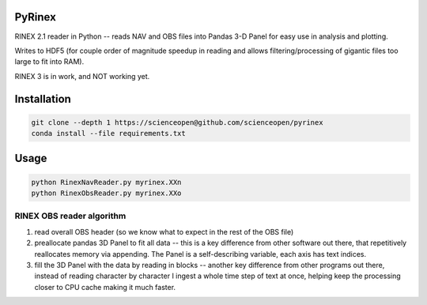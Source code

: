 .. image:: https://codeclimate.com/github/scienceopen/pyrinex/badges/gpa.svg
  :target: https://codeclimate.com/github/scienceopen/pyrinex
  :alt: Code Climate
.. image:: https://travis-ci.org/scienceopen/pyrinex.svg?branch=master
  :target: https://travis-ci.org/scienceopen/pyrinex
.. image:: https://coveralls.io/repos/scienceopen/pyrinex/badge.svg?branch=master&service=github 
  :target: https://coveralls.io/github/scienceopen/pyrinex?branch=master

=======
PyRinex
=======

RINEX 2.1 reader in Python -- reads NAV and OBS files into Pandas 3-D Panel for easy use in analysis and plotting.

Writes to HDF5 (for couple order of magnitude speedup in reading and allows filtering/processing of gigantic files too large to fit into RAM).

RINEX 3 is in work, and NOT working yet.

=============
Installation
=============

.. code:: bash

  git clone --depth 1 https://scienceopen@github.com/scienceopen/pyrinex
  conda install --file requirements.txt

======
Usage
======

.. code:: bash

  python RinexNavReader.py myrinex.XXn
  python RinexObsReader.py myrinex.XXo

RINEX OBS reader algorithm
==========================
1. read overall OBS header (so we know what to expect in the rest of the OBS file)
2. preallocate pandas 3D Panel to fit all data -- this is a key difference from other software out there, that repetitively reallocates memory via appending.  The Panel is a self-describing variable, each axis has text indices.
3. fill the 3D Panel with the data by reading in blocks -- another key difference from other programs out there, instead of reading character by character I ingest a whole time step of text at once, helping keep the processing closer to CPU cache making it much faster. 
